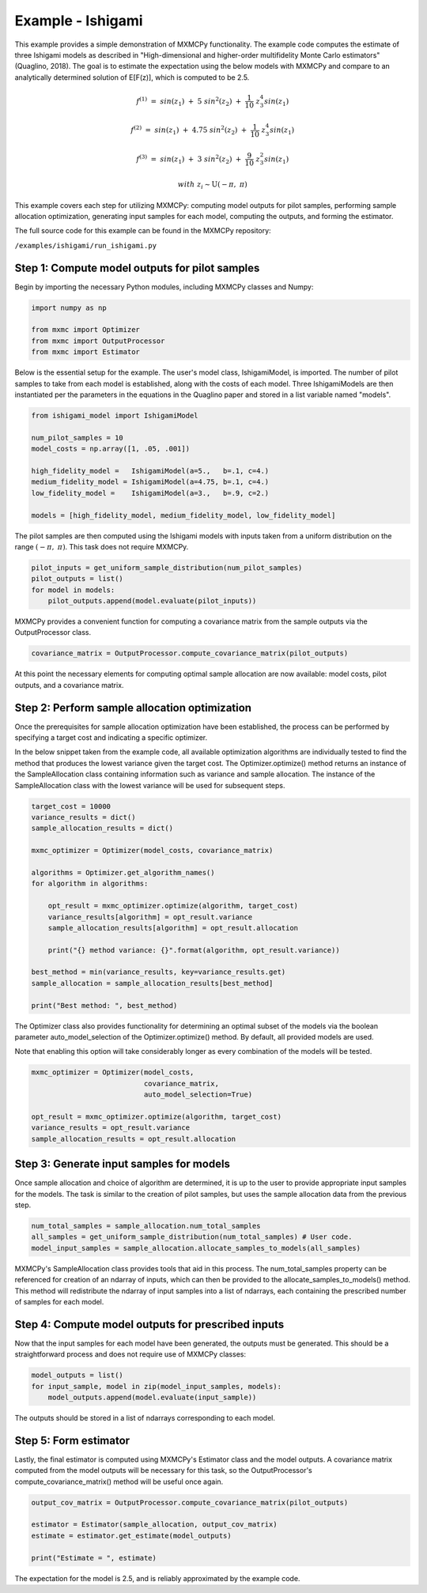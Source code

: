 
Example - Ishigami
=============================

This example provides a simple demonstration of MXMCPy functionality. The
example code computes the estimate of three Ishigami models as described in
"High-dimensional and higher-order multifidelity Monte Carlo estimators"
(Quaglino, 2018). The goal is to estimate the expectation using the below models
with MXMCPy and compare to an analytically determined solution of E[F(z)],
which is computed to be 2.5.


.. math::
    f^{(1)}\ =\ sin(z_1)\ +\ 5\ sin^{2}(z_2)\ +\ \frac{1}{10}\ z_3^{4} sin(z_1)
.. math::
    f^{(2)}\ =\ sin(z_1)\ +\ 4.75\ sin^{2}(z_2)\ +\ \frac{1}{10}\ z_3^{4} sin(z_1)
.. math::
    f^{(3)}\ =\ sin(z_1)\ +\ 3\ sin^{2}(z_2)\ +\ \frac{9}{10}\ z_3^{2} sin(z_1)
.. math::
    with\ \ z_i \sim \textit{U} (-\pi,\ \pi)

This example covers each step for utilizing MXMCPy: computing model
outputs for pilot samples, performing sample allocation optimization,
generating input samples for each model, computing the outputs, and forming
the estimator.

The full source code for this example can be found in the MXMCPy repository:

``/examples/ishigami/run_ishigami.py``


Step 1: Compute model outputs for pilot samples
-----------------------------------------------

Begin by importing the necessary Python modules, including MXMCPy classes and Numpy:

.. code-block:: python

    import numpy as np

    from mxmc import Optimizer
    from mxmc import OutputProcessor
    from mxmc import Estimator


Below is the essential setup for the example. The user's model class,
IshigamiModel, is imported. The number of pilot samples to take from each model
is established, along with the costs of each model. Three IshigamiModels are
then instantiated per the parameters in the equations in the Quaglino paper and
stored in a list variable named "models".

.. code-block:: python

    from ishigami_model import IshigamiModel

    num_pilot_samples = 10
    model_costs = np.array([1, .05, .001])

    high_fidelity_model =   IshigamiModel(a=5.,   b=.1, c=4.)
    medium_fidelity_model = IshigamiModel(a=4.75, b=.1, c=4.)
    low_fidelity_model =    IshigamiModel(a=3.,   b=.9, c=2.)

    models = [high_fidelity_model, medium_fidelity_model, low_fidelity_model]


The pilot samples are then computed using the Ishigami models with inputs
taken from a uniform distribution on the range :math:`(-\pi,\ \pi)`. This task
does not require MXMCPy.

.. code-block:: python

    pilot_inputs = get_uniform_sample_distribution(num_pilot_samples)
    pilot_outputs = list()
    for model in models:
        pilot_outputs.append(model.evaluate(pilot_inputs))


MXMCPy provides a convenient function for computing a covariance matrix from the
sample outputs via the OutputProcessor class.

.. code-block:: python

    covariance_matrix = OutputProcessor.compute_covariance_matrix(pilot_outputs)


At this point the necessary elements for computing optimal sample allocation are
now available: model costs, pilot outputs, and a covariance matrix.

Step 2: Perform sample allocation optimization
--------------------------------------------------------------------------

Once the prerequisites for sample allocation optimization have been
established, the process can be performed by specifying a target cost and
indicating a specific optimizer.

In the below snippet taken from the example code, all available optimization
algorithms are individually tested to find the method that produces the lowest
variance given the target cost. The Optimizer.optimize() method returns an
instance of the SampleAllocation class containing information such as variance
and sample allocation. The instance of the SampleAllocation class with the
lowest variance will be used for subsequent steps.

.. code-block:: python

    target_cost = 10000
    variance_results = dict()
    sample_allocation_results = dict()

    mxmc_optimizer = Optimizer(model_costs, covariance_matrix)

    algorithms = Optimizer.get_algorithm_names()
    for algorithm in algorithms:

        opt_result = mxmc_optimizer.optimize(algorithm, target_cost)
        variance_results[algorithm] = opt_result.variance
        sample_allocation_results[algorithm] = opt_result.allocation

        print("{} method variance: {}".format(algorithm, opt_result.variance))

    best_method = min(variance_results, key=variance_results.get)
    sample_allocation = sample_allocation_results[best_method]

    print("Best method: ", best_method)


The Optimizer class also provides functionality for determining an optimal
subset of the models via the boolean parameter auto_model_selection of the
Optimizer.optimize() method. By default, all provided models are used.

Note that enabling this option will take considerably longer as every
combination of the models will be tested.

.. code-block:: python

    mxmc_optimizer = Optimizer(model_costs,
                               covariance_matrix,
                               auto_model_selection=True)

    opt_result = mxmc_optimizer.optimize(algorithm, target_cost)
    variance_results = opt_result.variance
    sample_allocation_results = opt_result.allocation


Step 3: Generate input samples for models
--------------------------------------------------------------

Once sample allocation and choice of algorithm are determined, it is up to the
user to provide appropriate input samples for the models. The task is similar
to the creation of pilot samples, but uses the sample allocation data
from the previous step.

.. code-block:: python

    num_total_samples = sample_allocation.num_total_samples
    all_samples = get_uniform_sample_distribution(num_total_samples) # User code.
    model_input_samples = sample_allocation.allocate_samples_to_models(all_samples)


MXMCPy's SampleAllocation class provides tools that aid in this process.
The num_total_samples property can be referenced for creation of an ndarray of
inputs, which can then be provided to the allocate_samples_to_models() method.
This method will redistribute the ndarray of input samples into a list of
ndarrays, each containing the prescribed number of samples for each model.

Step 4: Compute model outputs for prescribed inputs
---------------------------------------------------------------

Now that the input samples for each model have been generated, the outputs
must be generated. This should be a straightforward process and does not
require use of MXMCPy classes:

.. code-block:: python

    model_outputs = list()
    for input_sample, model in zip(model_input_samples, models):
        model_outputs.append(model.evaluate(input_sample))


The outputs should be stored in a list of ndarrays corresponding to each model.

Step 5: Form estimator
--------------------------------------------------

Lastly, the final estimator is computed using MXMCPy's Estimator class and the
model outputs. A covariance matrix computed from the model outputs
will be necessary for this task, so the OutputProcessor's
compute_covariance_matrix() method will be useful once again.

.. code-block:: python

    output_cov_matrix = OutputProcessor.compute_covariance_matrix(pilot_outputs)

    estimator = Estimator(sample_allocation, output_cov_matrix)
    estimate = estimator.get_estimate(model_outputs)

    print("Estimate = ", estimate)


The expectation for the model is 2.5, and is reliably approximated by the
example code.
